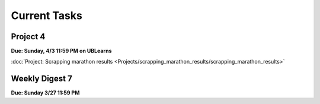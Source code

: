 =============
Current Tasks
=============


Project 4
---------

**Due: Sunday, 4/3 11:59 PM on UBLearns**

:doc:`Project: Scrapping marathon results <Projects/scrapping_marathon_results/scrapping_marathon_results>` 


Weekly Digest 7 
---------------

**Due: Sunday 3/27 11:59 PM**

.. raw:: html

   <iframe src="https://docs.google.com/forms/d/e/1FAIpQLSdHoiL3TsMaGTOCV4kt84BFzYxdEivG_jtTx3BvRdOTkvblTg/viewform?embedded=true" width="640" height="1400" frameborder="0" marginheight="0" marginwidth="0">Loading…</iframe>